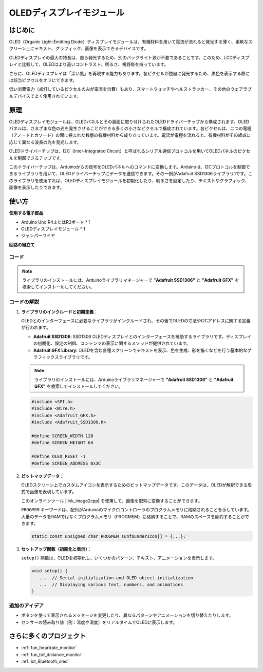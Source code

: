 .. _cpn_olde:

OLEDディスプレイモジュール
==========================

.. image:: img/22_OLED.png
    :width: 300
    :align: center

はじめに
---------------------------
OLED（Organic Light-Emitting Diode）ディスプレイモジュールは、有機材料を用いて電流が流れると発光する薄く、柔軟なスクリーン上にテキスト、グラフィック、画像を表示できるデバイスです。

OLEDディスプレイの最大の特長は、自ら発光するため、別のバックライト源が不要であることです。このため、LCDディスプレイと比較して、OLEDはより高いコントラスト、明るさ、視野角を持っています。

さらに、OLEDディスプレイは「深い黒」を再現する能力もあります。各ピクセルが独自に発光するため、黒色を表示する際には該当ピクセルをオフにできます。

低い消費電力（点灯しているピクセルのみが電流を消費）もあり、スマートウォッチやヘルストラッカー、その他のウェアラブルデバイスでよく使用されています。

原理
---------------------------
OLEDディスプレイモジュールは、OLEDパネルとその裏面に取り付けられたOLEDドライバーチップから構成されます。OLEDパネルは、さまざまな色の光を発生させることができる多くの小さなピクセルで構成されています。各ピクセルは、二つの電極（アノードとカソード）の間に挟まれた数層の有機材料から成り立っています。電流が電極を流れると、有機材料がその組成に応じて異なる波長の光を発光します。

OLEDドライバーチップは、I2C（Inter-Integrated Circuit）と呼ばれるシリアル通信プロトコルを用いてOLEDパネルのピクセルを制御できるチップです。

このドライバーチップは、Arduinoからの信号をOLEDパネルへのコマンドに変換します。Arduinoは、I2Cプロトコルを制御できるライブラリを用いて、OLEDドライバーチップにデータを送信できます。その一例がAdafruit SSD1306ライブラリ1です。このライブラリを使用すれば、OLEDディスプレイモジュールを初期化したり、明るさを設定したり、テキストやグラフィック、画像を表示したりできます。

使い方
---------------------------

**使用する電子部品**

- Arduino Uno R4またはR3ボード * 1
- OLEDディスプレイモジュール * 1
- ジャンパーワイヤ

**回路の組立て**

.. image:: img/22_OLED_circuit.png
    :width: 600
    :align: center

.. raw:: html
    
    <br/><br/>   

コード
^^^^^^^^^^^^^^^^^^^^

.. note:: 
   ライブラリのインストールには、Arduinoライブラリマネージャーで **"Adafruit SSD1306"** と **"Adafruit GFX"** を検索してインストールしてください。

.. raw:: html
    
    <iframe src=https://create.arduino.cc/editor/sunfounder01/fee9cc72-22bb-408c-81cf-fb4589121276/preview?embed style="height:510px;width:100%;margin:10px 0" frameborder=0></iframe>


.. raw:: html

   <video loop autoplay muted style = "max-width:100%">
      <source src="../_static/video/basic/22-component_oled.mp4"  type="video/mp4">
      Your browser does not support the video tag.
   </video>
   <br/><br/>  

コードの解説
^^^^^^^^^^^^^^^^^^^^

1. **ライブラリのインクルードと初期定義**：

   OLEDとのインターフェースに必要なライブラリがインクルードされ、その後でOLEDの寸法やI2Cアドレスに関する定義が行われます。

   - **Adafruit SSD1306**: SSD1306 OLEDディスプレイとのインターフェースを補助するライブラリです。ディスプレイの初期化、設定の制御、コンテンツの表示に関するメソッドが提供されています。
   - **Adafruit GFX Library**: OLEDを含む各種スクリーンでテキストを表示、色を生成、形を描くなどを行う基本的なグラフィックスライブラリです。

   .. note:: 
      ライブラリのインストールには、Arduinoライブラリマネージャーで **"Adafruit SSD1306"** と **"Adafruit GFX"** を検索してインストールしてください。 

   .. code-block:: arduino
    
      #include <SPI.h>
      #include <Wire.h>
      #include <Adafruit_GFX.h>
      #include <Adafruit_SSD1306.h>

      #define SCREEN_WIDTH 128
      #define SCREEN_HEIGHT 64

      #define OLED_RESET -1
      #define SCREEN_ADDRESS 0x3C

2. **ビットマップデータ**：

   OLEDスクリーン上でカスタムアイコンを表示するためのビットマップデータです。このデータは、OLEDが解釈できる形式で画像を表現しています。

   このオンラインツール |link_image2cpp| を使用して、画像を配列に変換することができます。

   ``PROGMEM`` キーワードは、配列がArduinoのマイクロコントローラのプログラムメモリに格納されることを示しています。大量のデータをRAMではなくプログラムメモリ（PROGMEM）に格納することで、RAMのスペースを節約することができます。

   .. code-block:: arduino

      static const unsigned char PROGMEM sunfounderIcon[] = {...};

3. **セットアップ関数（初期化と表示）**：

   ``setup()`` 関数は、OLEDを初期化し、いくつかのパターン、テキスト、アニメーションを表示します。

   .. code-block:: arduino

      void setup() {
         ...  // Serial initialization and OLED object initialization
         ...  // Displaying various text, numbers, and animations
      }


追加のアイデア
^^^^^^^^^^^^^^^^^^^^

- ボタンを使って表示されるメッセージを変更したり、異なるパターンやアニメーションを切り替えたりします。

- センサーの読み取り値（例：温度や湿度）をリアルタイムでOLEDに表示します。

さらに多くのプロジェクト
---------------------------
* :ref:`fun_heartrate_monitor`
* :ref:`fun_tof_distance_monitor`
* :ref:`iot_Bluetooth_oled`

